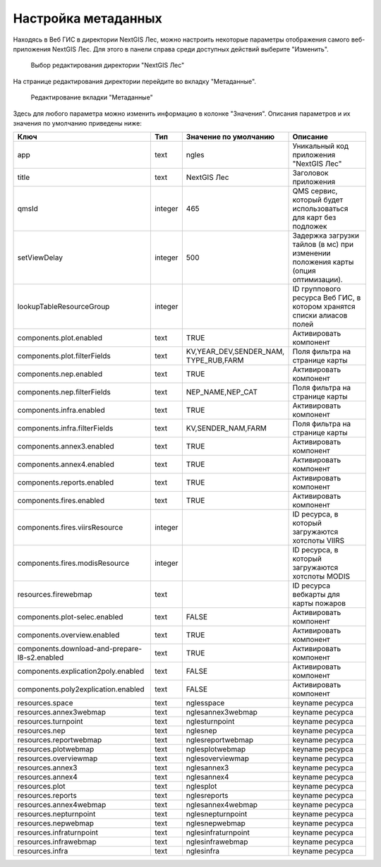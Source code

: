 .. sectionauthor:: Ekaterina Petrunenko <ekaterina.petrunenko@nextgis.com>

Настройка метаданных
=================================

Находясь в Веб ГИС в директории NextGIS Лес, можно настроить некоторые параметры отображения самого веб-приложения NextGIS Лес. Для этого в панели справа среди доступных действий выберите "Изменить".


 .. figure:: _static/admin_meta_1.png
   :name: admin_meta_1
   :align: center
   :width: 16cm

   Выбор редактирования директории "NextGIS Лес"


На странице редактирования директории перейдите во вкладку "Метаданные". 


 .. figure:: _static/admin_meta_2.png
   :name: admin_meta_2
   :align: center
   :width: 16cm

   Редактирование вкладки "Метаданные"


Здесь для любого параметра можно изменить информацию в колонке "Значения". Описания параметров и их значения по умолчанию приведены ниже:


+-----------------------------------------------+---------+--------------------------------------+----------------------------------------------------------------+
| Ключ                                          | Тип     | Значение по умолчанию                | Описание                                                       |
+===============================================+=========+======================================+================================================================+
| app                                           | text    | ngles                                | Уникальный код приложения "NextGIS Лес"                        |
+-----------------------------------------------+---------+--------------------------------------+----------------------------------------------------------------+
| title                                         | text    |                           NextGIS Лес| Заголовок приложения                                           |
+-----------------------------------------------+---------+--------------------------------------+----------------------------------------------------------------+
| qmsId                                         | integer |                                  465 | QMS сервис, который будет использоваться для карт без подложек |
+-----------------------------------------------+---------+--------------------------------------+----------------------------------------------------------------+
| setViewDelay                                  | integer |                                   500| Задержка загрузки тайлов (в мс) при изменении положения карты  |     
|                                               |         |                                      | (опция оптимизации).                                           |
+-----------------------------------------------+---------+--------------------------------------+----------------------------------------------------------------+
| lookupTableResourceGroup                      | integer |                                      | ID группового ресурса Веб ГИС, в котором хранятся списки       |
|                                               |         |                                      | алиасов полей                                                  |
+-----------------------------------------------+---------+--------------------------------------+----------------------------------------------------------------+
| components.plot.enabled                       | text    |   TRUE                               | Активировать компонент                                         |
+-----------------------------------------------+---------+--------------------------------------+----------------------------------------------------------------+
| components.plot.filterFields                  | text    | | KV,YEAR_DEV,SENDER_NAM,            |                                                                | 
|                                               |         | | TYPE_RUB,FARM                      | Поля фильтра на странице карты                                 |
+-----------------------------------------------+---------+--------------------------------------+----------------------------------------------------------------+
| components.nep.enabled                        | text    |   TRUE                               | Активировать компонент                                         |
+-----------------------------------------------+---------+--------------------------------------+----------------------------------------------------------------+
| components.nep.filterFields                   | text    | NEP_NAME,NEP_CAT                     | Поля фильтра на странице карты                                 |
+-----------------------------------------------+---------+--------------------------------------+----------------------------------------------------------------+
| components.infra.enabled                      | text    |   TRUE                               | Активировать компонент                                         |
+-----------------------------------------------+---------+--------------------------------------+----------------------------------------------------------------+
| components.infra.filterFields                 | text    | KV,SENDER_NAM,FARM                   | Поля фильтра на странице карты                                 |
+-----------------------------------------------+---------+--------------------------------------+----------------------------------------------------------------+
| components.annex3.enabled                     | text    |   TRUE                               | Активировать компонент                                         |
+-----------------------------------------------+---------+--------------------------------------+----------------------------------------------------------------+
| components.annex4.enabled                     | text    |   TRUE                               | Активировать компонент                                         |
+-----------------------------------------------+---------+--------------------------------------+----------------------------------------------------------------+
| components.reports.enabled                    | text    |   TRUE                               | Активировать компонент                                         |
+-----------------------------------------------+---------+--------------------------------------+----------------------------------------------------------------+
| components.fires.enabled                      | text    |   TRUE                               | Активировать компонент                                         |
+-----------------------------------------------+---------+--------------------------------------+----------------------------------------------------------------+
| components.fires.viirsResource                | integer |                                      | ID ресурса, в который загружаются хотспоты VIIRS               |
+-----------------------------------------------+---------+--------------------------------------+----------------------------------------------------------------+
| components.fires.modisResource                | integer |                                      | ID ресурса, в который загружаются хотспоты MODIS               |
+-----------------------------------------------+---------+--------------------------------------+----------------------------------------------------------------+
| resources.firewebmap                          | text    |                                      | ID ресурса вебкарты для карты пожаров                          |
+-----------------------------------------------+---------+--------------------------------------+----------------------------------------------------------------+
| components.plot-selec.enabled                 | text    |   FALSE                              | Активировать компонент                                         |
+-----------------------------------------------+---------+--------------------------------------+----------------------------------------------------------------+
| components.overview.enabled                   | text    |   TRUE                               | Активировать компонент                                         |
+-----------------------------------------------+---------+--------------------------------------+----------------------------------------------------------------+
| components.download-and-prepare-l8-s2.enabled | text    | TRUE                                 | Активировать компонент                                         |
+-----------------------------------------------+---------+--------------------------------------+----------------------------------------------------------------+
| components.explication2poly.enabled           |  text   |   FALSE                              | Активировать компонент                                         |
+-----------------------------------------------+---------+--------------------------------------+----------------------------------------------------------------+
| components.poly2explication.enabled           | text    |   FALSE                              | Активировать компонент                                         |
+-----------------------------------------------+---------+--------------------------------------+----------------------------------------------------------------+
| resources.space                               | text    |   nglesspace                         | keyname ресурса                                                |
+-----------------------------------------------+---------+--------------------------------------+----------------------------------------------------------------+
| resources.annex3webmap                        | text    | nglesannex3webmap                    | keyname ресурса                                                |
+-----------------------------------------------+---------+--------------------------------------+----------------------------------------------------------------+
| resources.turnpoint                           | text    |   nglesturnpoint                     | keyname ресурса                                                |
+-----------------------------------------------+---------+--------------------------------------+----------------------------------------------------------------+
| resources.nep                                 | text    |   nglesnep                           | keyname ресурса                                                |
+-----------------------------------------------+---------+--------------------------------------+----------------------------------------------------------------+
| resources.reportwebmap                        | text    | nglesreportwebmap                    | keyname ресурса                                                |
+-----------------------------------------------+---------+--------------------------------------+----------------------------------------------------------------+
| resources.plotwebmap                          | text    |   nglesplotwebmap                    | keyname ресурса                                                |
+-----------------------------------------------+---------+--------------------------------------+----------------------------------------------------------------+
| resources.overviewmap                         | text    |   nglesoverviewmap                   | keyname ресурса                                                |
+-----------------------------------------------+---------+--------------------------------------+----------------------------------------------------------------+
| resources.annex3                              | text    | nglesannex3                          | keyname ресурса                                                |
+-----------------------------------------------+---------+--------------------------------------+----------------------------------------------------------------+
| resources.annex4                              | text    |   nglesannex4                        | keyname ресурса                                                |
+-----------------------------------------------+---------+--------------------------------------+----------------------------------------------------------------+
| resources.plot                                | text    |   nglesplot                          | keyname ресурса                                                |
+-----------------------------------------------+---------+--------------------------------------+----------------------------------------------------------------+
|resources.reports                              | text    | nglesreports                         | keyname ресурса                                                |
+-----------------------------------------------+---------+--------------------------------------+----------------------------------------------------------------+
| resources.annex4webmap                        | text    |   nglesannex4webmap                  | keyname ресурса                                                |
+-----------------------------------------------+---------+--------------------------------------+----------------------------------------------------------------+
| resources.nepturnpoint                        | text    |   nglesnepturnpoint                  | keyname ресурса                                                |
+-----------------------------------------------+---------+--------------------------------------+----------------------------------------------------------------+
| resources.nepwebmap                           | text    |   nglesnepwebmap                     | keyname ресурса                                                |
+-----------------------------------------------+---------+--------------------------------------+----------------------------------------------------------------+
| resources.infraturnpoint                      |text     | nglesinfraturnpoint                  | keyname ресурса                                                |
+-----------------------------------------------+---------+--------------------------------------+----------------------------------------------------------------+
| resources.infrawebmap                         | text    |   nglesinfrawebmap                   | keyname ресурса                                                |
+-----------------------------------------------+---------+--------------------------------------+----------------------------------------------------------------+
| resources.infra                               | text    |   nglesinfra                         | keyname ресурса                                                |
+-----------------------------------------------+---------+--------------------------------------+----------------------------------------------------------------+

  
     
     
     
